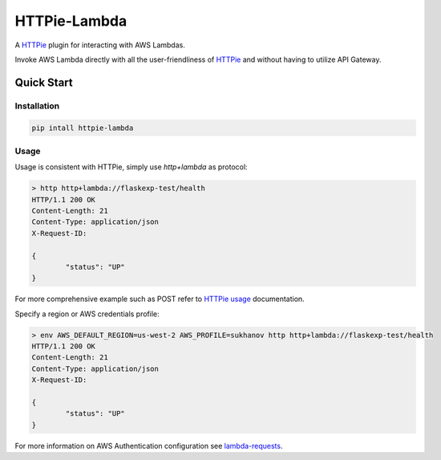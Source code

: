 ===============================
HTTPie-Lambda
===============================


.. image:: https://img.shields.io/pypi/v/httpie_lambda.svg
        :target: https://pypi.python.org/pypi/httpie_lambda

A `HTTPie`_ plugin for interacting with AWS Lambdas.

Invoke AWS Lambda directly with all the user-friendliness of `HTTPie`_ and without
having to utilize API Gateway.

.. _`HTTPie`: https://httpie.io/

Quick Start
------------

Installation
````````````

.. code-block:: shell

    pip intall httpie-lambda

Usage
`````

Usage is consistent with HTTPie, simply use `http+lambda` as protocol:

.. code-block:: shell

	> http http+lambda://flaskexp-test/health
	HTTP/1.1 200 OK
	Content-Length: 21
	Content-Type: application/json
	X-Request-ID:

	{
		"status": "UP"
	}

For more comprehensive example such as POST refer to `HTTPie usage`_ documentation.

Specify a region or AWS credentials profile:

.. code-block:: shell

	> env AWS_DEFAULT_REGION=us-west-2 AWS_PROFILE=sukhanov http http+lambda://flaskexp-test/health
	HTTP/1.1 200 OK
	Content-Length: 21
	Content-Type: application/json
	X-Request-ID:

	{
		"status": "UP"
	}


For more information on AWS Authentication configuration see `lambda-requests`_. 

.. _`HTTPie usage`: https://httpie.io/docs#main-features
.. _`lambda-requests`: https://github.com/IlyaSukhanov/lambda-requests
